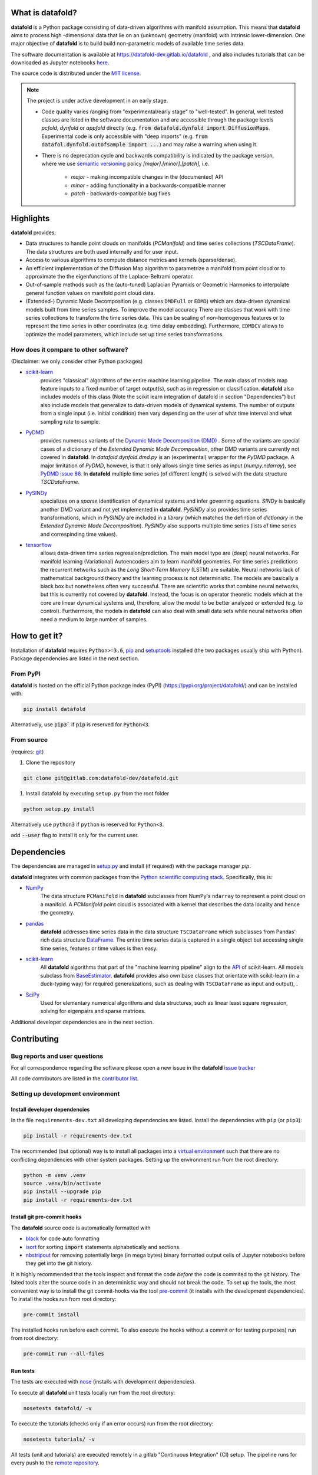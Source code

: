 
What is **datafold**?
=====================

**datafold** is a Python package consisting of data-driven algorithms with
manifold assumption. This means that **datafold** aims to process high
-dimensional data that lie on an (unknown) geometry (manifold) with intrinsic
lower-dimension. One major objective of **datafold** is to build build non-parametric
models of available time series data.

The software documentation is available at https://datafold-dev.gitlab.io/datafold ,
and also includes tutorials that can be downloaded as Jupyter notebooks
`here <https://gitlab.com/datafold-dev/datafold/-/tree/master/tutorials>`_.

The source code is distributed under the `MIT license <https://gitlab
.com/datafold-dev/datafold/-/blob/master/LICENSE>`_.

.. note::
    The project is under active development in an early stage.

    * Code quality varies ranging from "experimental/early stage" to "well-tested". In
      general, well tested classes are listed in the software documentation and are
      accessible through the package levels `pcfold`, `dynfold` or `appfold` directly
      (e.g. :code:`from datafold.dynfold import DiffusionMaps`. Experimental code is only
      accessible with "deep imports"
      (e.g. :code:`from datafol.dynfold.outofsample import ...`) and may raise a warning
      when using it.
    * There is no deprecation cycle and backwards compatibility is indicated by the
      package version, where we use `semantic versioning <https://semver.org/>`_
      policy `[major].[minor].[patch]`, i.e.

         * `major` - making incompatible changes in the (documented) API
         * `minor` - adding functionality in a backwards-compatible manner
         * `patch` - backwards-compatible bug fixes

Highlights
==========

**datafold** provides:

* Data structures to handle point clouds on manifolds (`PCManifold`) and time series
  collections (`TSCDataFrame`). The data structures are both used internally and for
  user input.
* Access to various algorithms to compute distance metrics and kernels (sparse/dense).
* An efficient implementation of the Diffusion Map algorithm to parametrize a manifold
  from point cloud or to approximate the the eigenfunctions of the Laplace-Beltrami
  operator.
* Out-of-sample methods such as the (auto-tuned) Laplacian Pyramids or Geometric
  Harmonics to interpolate general function values on manifold point cloud data.
* (Extended-) Dynamic Mode Decomposition (e.g. classes ``DMDFull`` or ``EDMD``) which
  are data-driven dynamical models built from time series samples. To improve the
  model accuracy There are classes that work with time series collections to transform
  the time series data. This can be scaling of non-homogenous features or to represent
  the time series in other coordinates (e.g. time delay embedding). Furthermore,
  ``EDMDCV``  allows to optimize the model parameters, which include set up
  time series transformations.

How does it compare to other software?
--------------------------------------

(Disclaimer: we only consider other Python packages)

* `scikit-learn <https://scikit-learn.org/stable/>`_
   provides "classical" algorithms of the entire machine learning pipeline. The main
   class of models map feature inputs to a fixed number of target output(s), such as in
   regression or classification. **datafold** also includes models
   of this class (Note the scikit learn integration of datafold in section
   "Dependencies") but also include models that generalize to data-driven models of
   dynamical systems. The number of outputs from a single input (i.e. initial
   condition) then vary depending on the user of what time interval and what sampling
   rate to sample.


* `PyDMD <https://mathlab.github.io/PyDMD/build/html/index.html>`_
   provides numerous \
   variants of the `Dynamic Mode Decomposition (DMD) <https://en.wikipedia
   .org/wiki/Dynamic_mode_decomposition>`_ . Some of the variants are special cases of
   a dictionary of the `Extended Dynamic Mode Decomposition`, other DMD variants are
   currently not covered in **datafold**. In `datafold.dynfold.dmd.py` is an
   (experimental) wrapper for the `PyDMD` package. A major limitation of `PyDMD`,
   however, is that it only allows single time series as input (`numpy.ndarray`),
   see `PyDMD issue 86 <https://github.com/mathLab/PyDMD/issues/86>`_. In **datafold**
   multiple time series (of different length) is solved with the data structure
   `TSCDataFrame`.

* `PySINDy <https://pysindy.readthedocs.io/en/latest/>`_
   specializes on a `sparse` identification of dynamical systems and infer governing
   equations. `SINDy` is basically another DMD variant and not yet implemented in
   **datafold**. `PySINDy` also provides time series transformations, which
   in `PySINDy` are included in a `library` (which matches the defintion of `dictionary`
   in  the `Extended Dynamic Mode Decomposition`). `PySINDy` also supports multiple time
   series (lists of time series and correspinding time values).

* `tensorflow <https://www.tensorflow.org/>`_
   allows data-driven time series regression/prediction. The main model type are (deep)
   neural networks. For manifold learning (Variational) Autoencoders aim to learn
   manifold geometries. For time series predictions the recurrent networks such as
   the `Long Short-Term Memory` (LSTM) are suitable. Neural networks lack of
   mathematical background theory and the learning process is not deterministic. The
   models are basically a black box but nonetheless often very successful. There are
   scientific works that combine neural networks, but this is currently not
   covered by **datafold**. Instead, the focus is on operator theoretic
   models which at the core are linear dynamical systems and, therefore, allow the model
   to be better analyzed or extended (e.g. to control). Furthermore, the models in
   **datafold** can also deal with small data sets while neural networks often need a
   medium to large number of samples.


How to get it?
==============

Installation of **datafold** requires ``Python>=3.6``, `pip <https://pip.pypa.io/en/stable
/>`_ and `setuptools <https://setuptools.readthedocs.io/en/latest/>`_ installed
(the two packages usually ship with Python). Package dependencies are listed in the
next section.

From PyPI
---------

**datafold** is hosted on the official Python package index (PyPI)
(https://pypi.org/project/datafold/) and can be installed with: 

.. code-block:: bash

   pip install datafold

Alternatively, use :code:`pip3`` if :code:`pip` is reserved for :code:`Python<3`.

From source
-----------

(requires: `git <https://git-scm.com/>`_)

#. Clone the repository

.. code-block:: bash

   git clone git@gitlab.com:datafold-dev/datafold.git


#. Install datafold by executing ``setup.py`` from the root folder

.. code-block:: bash

   python setup.py install

Alternatively use ``python3`` if ``python`` is reserved for ``Python<3``.

add :code:`--user` flag to install it only for the current user.


Dependencies
============

The dependencies are managed in `setup.py <https://gitlab
.com/datafold-dev/datafold/-/blob/master/setup.py>`_ and install
(if required) with the package manager `pip`.

**datafold** integrates with common packages from the
`Python scientific computing stack <https://www.scipy.org/about.html>`_. Specifically,
this is:

* `NumPy <https://numpy.org/>`_
    The data structure ``PCManifold`` in **datafold** subclasses from NumPy's ``ndarray``
    to represent a point cloud on a manifold. A `PCManifold` point cloud is associated
    with a kernel that describes the data locality and hence the geometry.

* `pandas <https://pandas.pydata.org/pandas-docs/stable/index.html>`_
   **datafold** addresses time series data in the data structure ``TSCDataFrame``
   which subclasses from Pandas' rich data structure
   `DataFrame <https://pandas.pydata.org/pandas-docs/stable/reference/api/pandas.DataFrame.html>`_.
   The entire time series data is captured in a single object but accessing single time
   series, features or time values is then easy.

* `scikit-learn <https://scikit-learn.org/stable/>`_
   All **datafold** algorithms that part of the "machine learning
   pipeline" align to the
   `API <https://scikit-learn.org/stable/developers/develop.html>`_ of scikit-learn.
   All models subclass from
   `BaseEstimator <https://scikit-learn.org/stable/modules/generated/sklearn.base.BaseEstimator.html>`_.
   **datafold** provides also own base classes
   that orientate with scikit-learn (in a duck-typing way) for required
   generalizations, such as dealing with ``TSCDataFrame`` as input and output), .

* `SciPy <https://docs.scipy.org/doc/scipy/reference/index.html>`_
    Used for elementary numerical algorithms and data structures, such as linear least
    square regression, solving for eigenpairs and sparse matrices.

Additional developer dependencies are in the next section.


Contributing
============

Bug reports and user questions
------------------------------

For all correspondence regarding the software please open a new issue in the
**datafold** `issue tracker <https://gitlab.com/datafold-dev/datafold/-/issues>`_

All code contributors are listed in the
`contributor list <https://gitlab.com/datafold-dev/datafold/-/blob/master/CONTRIBUTORS>`_.

Setting up development environment
----------------------------------

Install developer dependencies
^^^^^^^^^^^^^^^^^^^^^^^^^^^^^^

In the file ``requirements-dev.txt`` all developing dependencies are listed. Install the
dependencies with ``pip`` (or ``pip3``):

.. code-block:: bash

   pip install -r requirements-dev.txt

The recommended (but optional) way is to install all packages into a
`virtual environment <https://virtualenv.pypa.io/en/stable/>`_ such that there are no
conflicting dependencies with other system packages. Setting up the environment run from
the root directory:

.. code-block:: bash

    python -m venv .venv
    source .venv/bin/activate
    pip install --upgrade pip
    pip install -r requirements-dev.txt

Install git pre-commit hooks
^^^^^^^^^^^^^^^^^^^^^^^^^^^^

The **datafold** source code is automatically formatted with


* `black <https://black.readthedocs.io/en/stable/>`_ for code auto formatting
* `isort <https://timothycrosley.github.io/isort/>`_ for sorting :code:`import` statements
  alphabetically and sections.
* `nbstripout <https://github.com/kynan/nbstripout>`_ for removing potentially large (in
  mega bytes) binary formatted output cells of Jupyter notebooks before they get
  into the git history.

It is highly recommended that the tools inspect and format the code *before* the code is
commited to the git history. The lsited tools alter the source code in an deterministic
way and should not break the code. To set up the tools, the most convenient way is to
install the git commit-hooks via the tool `pre-commit <https://pre-commit.com/>`_ (it
installs with the development dependencies). To install the hooks run from root directory:

.. code-block:: bash

   pre-commit install

The installed hooks run before each commit. To also execute the hooks without a commit or
for testing purposes) run from root directory:

.. code-block:: bash

   pre-commit run --all-files

Run tests
^^^^^^^^^

The tests are executed with `nose <https://nose.readthedocs.io/en/latest/>`_ (installs
with development dependencies). 

To execute all **datafold** unit tests locally run from the root directory:

.. code-block:: bash

   nosetests datafold/ -v

To execute the tutorials (checks only if an error occurs) run from the root
directory:

.. code-block:: bash

   nosetests tutorials/ -v

All tests (unit and tutorials) are executed remotely in a gitlab "Continuous Integration"
(CI) setup. The pipeline runs for every push to the
`remote repository <https://gitlab.com/datafold-dev/datafold>`_.

Compile and build documentation
^^^^^^^^^^^^^^^^^^^^^^^^^^^^^^^

The documentation uses `Sphinx <https://www.sphinx-doc.org/en/stable/>`_ and multiple \
extensions (all install with the development dependencies).

Additional dependencies (not contained in ``requirements-dev.txt``):

* `LaTex <https://www.latex-project.org/>`_ to render maths equations,
* `graphviz <https://graphviz.org/>`_ to render class dependency graphs, and
* `pandoc <https://pandoc.org/index.html>`_ to convert between formats (required by
  `nbsphinx` extension that includes tutorials into the documentation).

Note that the documentation also builds remotely in the CI pipeline, either as a
test (all branches but `master`) or to update the web page (only on `master` branch).

The **datafold** source code is documented with \
`numpydoc <https://numpydoc.readthedocs.io/en/latest/format.html#overview>`_ style. To
build the documentation run from root directory

.. code-block:: bash

   sphinx-apigen -f -o ./doc/source/_apidoc/ ./datafold/
   sphinx-build -b html ./doc/source/ ./public/

The html entry is then located at ``./public/index.html``.
